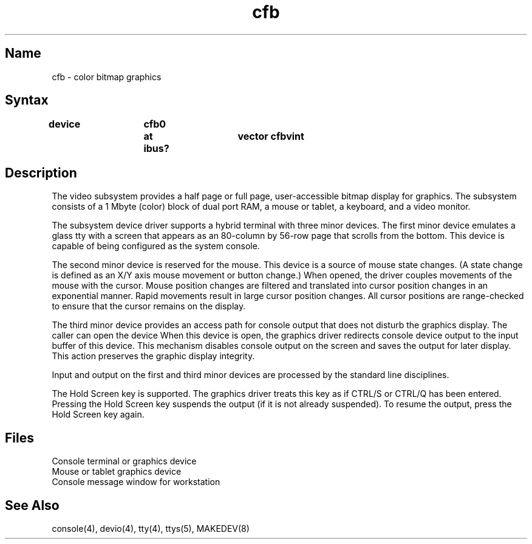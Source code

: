 .TH cfb 4 RISC
.SH Name
cfb \- color bitmap graphics
.SH Syntax
.B "device 	cfb0	at ibus?	vector cfbvint"
.SH Description
.NXR "video subsystem" "cfb"
.NXR "cfb video subsystem" 
The video subsystem provides a half page or full page,
user-accessible bitmap display for graphics.
The subsystem consists of a 1 Mbyte (color)
block of dual port RAM, a mouse or tablet, a keyboard, and
a video monitor.
.PP
The subsystem device driver
supports a hybrid terminal with three minor devices.
The first minor device emulates a glass tty with a
screen that appears as an 80-column
by 56-row page that scrolls from the bottom.
This device is capable of being configured as the system console.
.PP
The second minor device is reserved for the mouse.
This device is a source of mouse state changes.
(A state change is defined as an X/Y axis
mouse movement or button change.)
When opened, the driver couples movements of the mouse with the cursor.
Mouse position changes are filtered and translated into cursor position
changes in an exponential manner.
Rapid movements result in large cursor position changes.
All cursor positions are range-checked to ensure that the cursor remains on
the display.
.PP
The third minor device provides an access path for console output
that does not disturb the graphics display.
The caller can open the device 
.PN /dev/xcons .
When this device is open, the graphics driver
redirects console device output to the input buffer of this device.
This mechanism disables
console output on the screen and saves the output for 
later display. This action preserves the graphic display integrity.
.PP
Input and output on the first and third minor devices are processed by
the standard line disciplines.
.PP
The Hold Screen key is supported. The graphics driver treats this
key as if CTRL/S or CTRL/Q has been entered. Pressing the Hold Screen key 
suspends the output (if it is not already suspended). To resume the output,
press the Hold Screen key again.
.SH Files
.TP 15
.PN /dev/console
Console terminal or graphics device
.TP
.PN /dev/mouse
Mouse or tablet graphics device
.TP
.PN /dev/xcons
Console message window for workstation
.SH See Also
console(4), devio(4), tty(4), ttys(5), MAKEDEV(8)
